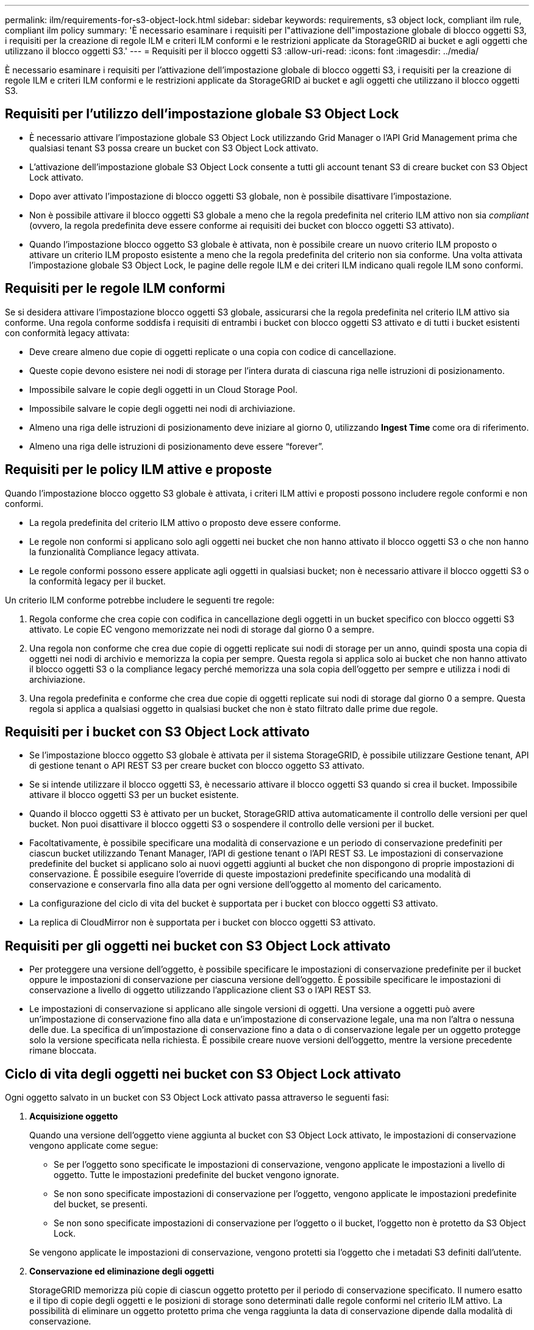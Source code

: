 ---
permalink: ilm/requirements-for-s3-object-lock.html 
sidebar: sidebar 
keywords: requirements, s3 object lock, compliant ilm rule, compliant ilm policy 
summary: 'È necessario esaminare i requisiti per l"attivazione dell"impostazione globale di blocco oggetti S3, i requisiti per la creazione di regole ILM e criteri ILM conformi e le restrizioni applicate da StorageGRID ai bucket e agli oggetti che utilizzano il blocco oggetti S3.' 
---
= Requisiti per il blocco oggetti S3
:allow-uri-read: 
:icons: font
:imagesdir: ../media/


[role="lead"]
È necessario esaminare i requisiti per l'attivazione dell'impostazione globale di blocco oggetti S3, i requisiti per la creazione di regole ILM e criteri ILM conformi e le restrizioni applicate da StorageGRID ai bucket e agli oggetti che utilizzano il blocco oggetti S3.



== Requisiti per l'utilizzo dell'impostazione globale S3 Object Lock

* È necessario attivare l'impostazione globale S3 Object Lock utilizzando Grid Manager o l'API Grid Management prima che qualsiasi tenant S3 possa creare un bucket con S3 Object Lock attivato.
* L'attivazione dell'impostazione globale S3 Object Lock consente a tutti gli account tenant S3 di creare bucket con S3 Object Lock attivato.
* Dopo aver attivato l'impostazione di blocco oggetti S3 globale, non è possibile disattivare l'impostazione.
* Non è possibile attivare il blocco oggetti S3 globale a meno che la regola predefinita nel criterio ILM attivo non sia _compliant_ (ovvero, la regola predefinita deve essere conforme ai requisiti dei bucket con blocco oggetti S3 attivato).
* Quando l'impostazione blocco oggetto S3 globale è attivata, non è possibile creare un nuovo criterio ILM proposto o attivare un criterio ILM proposto esistente a meno che la regola predefinita del criterio non sia conforme. Una volta attivata l'impostazione globale S3 Object Lock, le pagine delle regole ILM e dei criteri ILM indicano quali regole ILM sono conformi.




== Requisiti per le regole ILM conformi

Se si desidera attivare l'impostazione blocco oggetti S3 globale, assicurarsi che la regola predefinita nel criterio ILM attivo sia conforme. Una regola conforme soddisfa i requisiti di entrambi i bucket con blocco oggetti S3 attivato e di tutti i bucket esistenti con conformità legacy attivata:

* Deve creare almeno due copie di oggetti replicate o una copia con codice di cancellazione.
* Queste copie devono esistere nei nodi di storage per l'intera durata di ciascuna riga nelle istruzioni di posizionamento.
* Impossibile salvare le copie degli oggetti in un Cloud Storage Pool.
* Impossibile salvare le copie degli oggetti nei nodi di archiviazione.
* Almeno una riga delle istruzioni di posizionamento deve iniziare al giorno 0, utilizzando *Ingest Time* come ora di riferimento.
* Almeno una riga delle istruzioni di posizionamento deve essere "`forever`".




== Requisiti per le policy ILM attive e proposte

Quando l'impostazione blocco oggetto S3 globale è attivata, i criteri ILM attivi e proposti possono includere regole conformi e non conformi.

* La regola predefinita del criterio ILM attivo o proposto deve essere conforme.
* Le regole non conformi si applicano solo agli oggetti nei bucket che non hanno attivato il blocco oggetti S3 o che non hanno la funzionalità Compliance legacy attivata.
* Le regole conformi possono essere applicate agli oggetti in qualsiasi bucket; non è necessario attivare il blocco oggetti S3 o la conformità legacy per il bucket.


Un criterio ILM conforme potrebbe includere le seguenti tre regole:

. Regola conforme che crea copie con codifica in cancellazione degli oggetti in un bucket specifico con blocco oggetti S3 attivato. Le copie EC vengono memorizzate nei nodi di storage dal giorno 0 a sempre.
. Una regola non conforme che crea due copie di oggetti replicate sui nodi di storage per un anno, quindi sposta una copia di oggetti nei nodi di archivio e memorizza la copia per sempre. Questa regola si applica solo ai bucket che non hanno attivato il blocco oggetti S3 o la compliance legacy perché memorizza una sola copia dell'oggetto per sempre e utilizza i nodi di archiviazione.
. Una regola predefinita e conforme che crea due copie di oggetti replicate sui nodi di storage dal giorno 0 a sempre. Questa regola si applica a qualsiasi oggetto in qualsiasi bucket che non è stato filtrato dalle prime due regole.




== Requisiti per i bucket con S3 Object Lock attivato

* Se l'impostazione blocco oggetto S3 globale è attivata per il sistema StorageGRID, è possibile utilizzare Gestione tenant, API di gestione tenant o API REST S3 per creare bucket con blocco oggetto S3 attivato.
* Se si intende utilizzare il blocco oggetti S3, è necessario attivare il blocco oggetti S3 quando si crea il bucket. Impossibile attivare il blocco oggetti S3 per un bucket esistente.
* Quando il blocco oggetti S3 è attivato per un bucket, StorageGRID attiva automaticamente il controllo delle versioni per quel bucket. Non puoi disattivare il blocco oggetti S3 o sospendere il controllo delle versioni per il bucket.
* Facoltativamente, è possibile specificare una modalità di conservazione e un periodo di conservazione predefiniti per ciascun bucket utilizzando Tenant Manager, l'API di gestione tenant o l'API REST S3. Le impostazioni di conservazione predefinite del bucket si applicano solo ai nuovi oggetti aggiunti al bucket che non dispongono di proprie impostazioni di conservazione. È possibile eseguire l'override di queste impostazioni predefinite specificando una modalità di conservazione e conservarla fino alla data per ogni versione dell'oggetto al momento del caricamento.
* La configurazione del ciclo di vita del bucket è supportata per i bucket con blocco oggetti S3 attivato.
* La replica di CloudMirror non è supportata per i bucket con blocco oggetti S3 attivato.




== Requisiti per gli oggetti nei bucket con S3 Object Lock attivato

* Per proteggere una versione dell'oggetto, è possibile specificare le impostazioni di conservazione predefinite per il bucket oppure le impostazioni di conservazione per ciascuna versione dell'oggetto. È possibile specificare le impostazioni di conservazione a livello di oggetto utilizzando l'applicazione client S3 o l'API REST S3.
* Le impostazioni di conservazione si applicano alle singole versioni di oggetti. Una versione a oggetti può avere un'impostazione di conservazione fino alla data e un'impostazione di conservazione legale, una ma non l'altra o nessuna delle due. La specifica di un'impostazione di conservazione fino a data o di conservazione legale per un oggetto protegge solo la versione specificata nella richiesta. È possibile creare nuove versioni dell'oggetto, mentre la versione precedente rimane bloccata.




== Ciclo di vita degli oggetti nei bucket con S3 Object Lock attivato

Ogni oggetto salvato in un bucket con S3 Object Lock attivato passa attraverso le seguenti fasi:

. *Acquisizione oggetto*
+
Quando una versione dell'oggetto viene aggiunta al bucket con S3 Object Lock attivato, le impostazioni di conservazione vengono applicate come segue:

+
** Se per l'oggetto sono specificate le impostazioni di conservazione, vengono applicate le impostazioni a livello di oggetto. Tutte le impostazioni predefinite del bucket vengono ignorate.
** Se non sono specificate impostazioni di conservazione per l'oggetto, vengono applicate le impostazioni predefinite del bucket, se presenti.
** Se non sono specificate impostazioni di conservazione per l'oggetto o il bucket, l'oggetto non è protetto da S3 Object Lock.


+
Se vengono applicate le impostazioni di conservazione, vengono protetti sia l'oggetto che i metadati S3 definiti dall'utente.

. *Conservazione ed eliminazione degli oggetti*
+
StorageGRID memorizza più copie di ciascun oggetto protetto per il periodo di conservazione specificato. Il numero esatto e il tipo di copie degli oggetti e le posizioni di storage sono determinati dalle regole conformi nel criterio ILM attivo. La possibilità di eliminare un oggetto protetto prima che venga raggiunta la data di conservazione dipende dalla modalità di conservazione.

+
** Se un oggetto è sottoposto a un blocco legale, nessuno può eliminare l'oggetto, indipendentemente dalla modalità di conservazione.




.Informazioni correlate
* link:../tenant/creating-s3-bucket.html["Creare un bucket S3"]
* link:../tenant/update-default-retention-settings.html["Aggiorna la conservazione predefinita del blocco oggetti S3"]
* link:../s3/use-s3-api-for-s3-object-lock.html["Utilizzare l'API REST S3 per configurare il blocco oggetti S3"]
* link:example-7-compliant-ilm-policy-for-s3-object-lock.html["Esempio 7: Policy ILM conforme per il blocco oggetti S3"]

